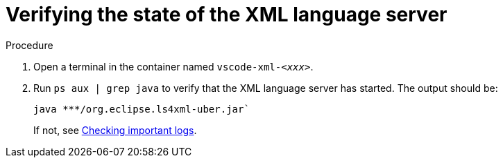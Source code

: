 // viewing-logs-for-xml

[id="verifying-the-state-of-the-xml-language-server_{context}"]
= Verifying the state of the XML language server

.Procedure

. Open a terminal in the container named `vscode-xml-__<xxx>__`.

. Run `ps aux | grep java` to verify that the XML language server has started. The output should be:
+
----
java ***/org.eclipse.ls4xml-uber.jar`
----
If not, see link:#checking-important-logs_viewing-logs-from-language-servers-and-debug-adapters[Checking important logs].

// TODO: image::logs/verifying-the-state-of-the-xml-language-server.png[]
